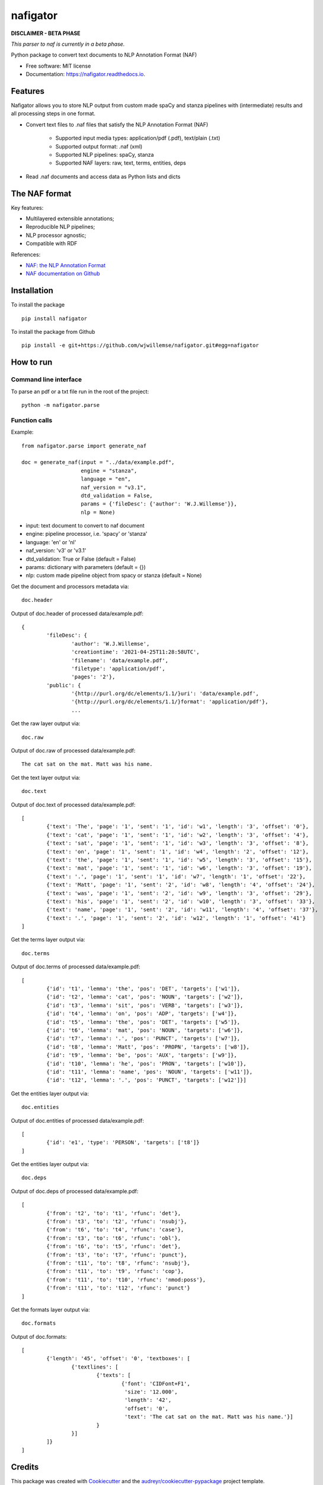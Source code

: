 =========
nafigator
=========


.. image:: https://img.shields.io/pypi/v/nafigator.svg
        :target: https://pypi.python.org/pypi/nafigator

.. image:: https://img.shields.io/travis/wjwillemse/nafigator.svg
        :target: https://travis-ci.com/wjwillemse/nafigator

.. image:: https://readthedocs.org/projects/nafigator/badge/?version=latest
        :target: https://nafigator.readthedocs.io/en/latest/?version=latest
        :alt: Documentation Status


**DISCLAIMER - BETA PHASE**

*This parser to naf is currently in a beta phase.*

Python package to convert text documents to NLP Annotation Format (NAF)


* Free software: MIT license
* Documentation: https://nafigator.readthedocs.io.


Features
--------

Nafigator allows you to store NLP output from custom made spaCy and stanza pipelines with (intermediate) results and all processing steps in one format.

* Convert text files to .naf files that satisfy the NLP Annotation Format (NAF)

	* Supported input media types: application/pdf (.pdf), text/plain (.txt)

	* Supported output format: .naf (xml)

	* Supported NLP pipelines: spaCy, stanza

	* Supported NAF layers: raw, text, terms, entities, deps

* Read .naf documents and access data as Python lists and dicts

The NAF format
--------------

Key features:

* Multilayered extensible annotations;

* Reproducible NLP pipelines;

* NLP processor agnostic;

* Compatible with RDF

References:

* `NAF: the NLP Annotation Format <http://newsreader-project.eu/files/2013/01/techreport.pdf>`_

* `NAF documentation on Github <https://github.com/newsreader/NAF>`_


Installation
------------

To install the package

::

    pip install nafigator

To install the package from Github

::

	pip install -e git+https://github.com/wjwillemse/nafigator.git#egg=nafigator


How to run
----------

Command line interface
~~~~~~~~~~~~~~~~~~~~~~

To parse an pdf or a txt file run in the root of the project::

	python -m nafigator.parse


Function calls
~~~~~~~~~~~~~~

Example: ::

	from nafigator.parse import generate_naf

	doc = generate_naf(input = "../data/example.pdf",
	                   engine = "stanza",
	                   language = "en",
	                   naf_version = "v3.1",
	                   dtd_validation = False,
	                   params = {'fileDesc': {'author': 'W.J.Willemse'}},
	                   nlp = None)

- input: text document to convert to naf document
- engine: pipeline processor, i.e. 'spacy' or 'stanza'
- language: 'en' or 'nl'
- naf_version: 'v3' or 'v3.1'
- dtd_validation: True or False (default = False)
- params: dictionary with parameters (default = {})	
- nlp: custom made pipeline object from spacy or stanza (default = None)

Get the document and processors metadata via::

	doc.header

Output of doc.header of processed data/example.pdf::

	{
		'fileDesc': {
			'author': 'W.J.Willemse',
			'creationtime': '2021-04-25T11:28:58UTC', 
	 	 	'filename': 'data/example.pdf', 
	 	 	'filetype': 'application/pdf', 
	 	 	'pages': '2'}, 
	 	'public': {
			'{http://purl.org/dc/elements/1.1/}uri': 'data/example.pdf', 
			'{http://purl.org/dc/elements/1.1/}format': 'application/pdf'}, 
	 		...

Get the raw layer output via::

	doc.raw

Output of doc.raw of processed data/example.pdf::

	The cat sat on the mat. Matt was his name.

Get the text layer output via::

	doc.text

Output of doc.text of processed data/example.pdf::

	[
		{'text': 'The', 'page': '1', 'sent': '1', 'id': 'w1', 'length': '3', 'offset': '0'}, 
		{'text': 'cat', 'page': '1', 'sent': '1', 'id': 'w2', 'length': '3', 'offset': '4'}, 
		{'text': 'sat', 'page': '1', 'sent': '1', 'id': 'w3', 'length': '3', 'offset': '8'}, 
		{'text': 'on', 'page': '1', 'sent': '1', 'id': 'w4', 'length': '2', 'offset': '12'}, 
		{'text': 'the', 'page': '1', 'sent': '1', 'id': 'w5', 'length': '3', 'offset': '15'}, 
		{'text': 'mat', 'page': '1', 'sent': '1', 'id': 'w6', 'length': '3', 'offset': '19'}, 
		{'text': '.', 'page': '1', 'sent': '1', 'id': 'w7', 'length': '1', 'offset': '22'}, 
		{'text': 'Matt', 'page': '1', 'sent': '2', 'id': 'w8', 'length': '4', 'offset': '24'},
		{'text': 'was', 'page': '1', 'sent': '2', 'id': 'w9', 'length': '3', 'offset': '29'}, 
		{'text': 'his', 'page': '1', 'sent': '2', 'id': 'w10', 'length': '3', 'offset': '33'},
		{'text': 'name', 'page': '1', 'sent': '2', 'id': 'w11', 'length': '4', 'offset': '37'},
		{'text': '.', 'page': '1', 'sent': '2', 'id': 'w12', 'length': '1', 'offset': '41'}
	]

Get the terms layer output via::

	doc.terms

Output of doc.terms of processed data/example.pdf::

	[
		{'id': 't1', 'lemma': 'the', 'pos': 'DET', 'targets': ['w1']}, 
		{'id': 't2', 'lemma': 'cat', 'pos': 'NOUN', 'targets': ['w2']}, 
		{'id': 't3', 'lemma': 'sit', 'pos': 'VERB', 'targets': ['w3']}, 
		{'id': 't4', 'lemma': 'on', 'pos': 'ADP', 'targets': ['w4']}, 
		{'id': 't5', 'lemma': 'the', 'pos': 'DET', 'targets': ['w5']}, 
		{'id': 't6', 'lemma': 'mat', 'pos': 'NOUN', 'targets': ['w6']}, 
		{'id': 't7', 'lemma': '.', 'pos': 'PUNCT', 'targets': ['w7']}, 
		{'id': 't8', 'lemma': 'Matt', 'pos': 'PROPN', 'targets': ['w8']}, 
		{'id': 't9', 'lemma': 'be', 'pos': 'AUX', 'targets': ['w9']}, 
		{'id': 't10', 'lemma': 'he', 'pos': 'PRON', 'targets': ['w10']}, 
		{'id': 't11', 'lemma': 'name', 'pos': 'NOUN', 'targets': ['w11']}, 
		{'id': 't12', 'lemma': '.', 'pos': 'PUNCT', 'targets': ['w12']}]

Get the entities layer output via::

	doc.entities

Output of doc.entities of processed data/example.pdf::

	[
		{'id': 'e1', 'type': 'PERSON', 'targets': ['t8']}
	]

Get the entities layer output via::

	doc.deps

Output of doc.deps of processed data/example.pdf::

	[
		{'from': 't2', 'to': 't1', 'rfunc': 'det'},
		{'from': 't3', 'to': 't2', 'rfunc': 'nsubj'}, 
		{'from': 't6', 'to': 't4', 'rfunc': 'case'}, 
		{'from': 't3', 'to': 't6', 'rfunc': 'obl'}, 
		{'from': 't6', 'to': 't5', 'rfunc': 'det'}, 
		{'from': 't3', 'to': 't7', 'rfunc': 'punct'}, 
		{'from': 't11', 'to': 't8', 'rfunc': 'nsubj'}, 
		{'from': 't11', 'to': 't9', 'rfunc': 'cop'}, 
		{'from': 't11', 'to': 't10', 'rfunc': 'nmod:poss'}, 
		{'from': 't11', 'to': 't12', 'rfunc': 'punct'}
	]

Get the formats layer output via::

	doc.formats

Output of doc.formats::

	[
		{'length': '45', 'offset': '0', 'textboxes': [
			{'textlines': [
				{'texts': [
					{'font': 'CIDFont+F1', 
					 'size': '12.000', 
					 'length': '42', 
					 'offset': '0', 
					 'text': 'The cat sat on the mat. Matt was his name.'}]
				}
			}]
		]}
	]

Credits
-------

This package was created with Cookiecutter_ and the `audreyr/cookiecutter-pypackage`_ project template.

.. _Cookiecutter: https://github.com/audreyr/cookiecutter
.. _`audreyr/cookiecutter-pypackage`: https://github.com/audreyr/cookiecutter-pypackage
